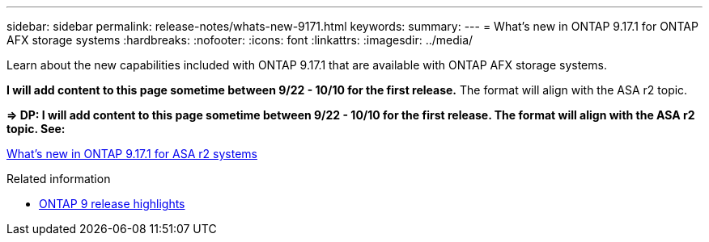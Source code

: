 ---
sidebar: sidebar
permalink: release-notes/whats-new-9171.html
keywords: 
summary: 
---
= What's new in ONTAP 9.17.1 for ONTAP AFX storage systems
:hardbreaks:
:nofooter:
:icons: font
:linkattrs:
:imagesdir: ../media/

[.lead]
Learn about the new capabilities included with ONTAP 9.17.1 that are available with ONTAP AFX storage systems.

[big red]*I will add content to this page sometime between 9/22 - 10/10 for the first release.* The format will align with the ASA r2 topic.

*=> DP: I will add content to this page sometime between 9/22 - 10/10 for the first release. The format will align with the ASA r2 topic. See:*

https://docs.netapp.com/us-en/asa-r2/release-notes/whats-new-9171.html[What's new in ONTAP 9.17.1 for ASA r2 systems^]

.Related information

* https://docs.netapp.com/us-en/ontap/release-notes/index.html[ONTAP 9 release highlights^]
